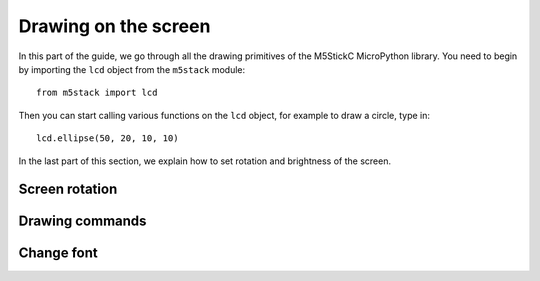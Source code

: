 .. highlight:: python

Drawing on the screen
=====================

In this part of the guide, we go through all the drawing primitives of
the M5StickC MicroPython library. You need to begin by importing the
``lcd`` object from the ``m5stack`` module::

   from m5stack import lcd

Then you can start calling various functions on the ``lcd`` object,
for example to draw a circle, type in::

  lcd.ellipse(50, 20, 10, 10)

In the last part of this section, we explain how to set rotation and
brightness of the screen.


Screen rotation
---------------
.. function:: lcd.setRotation(rotation_mode)

   :param rotation_mode: ``0`` (the default), ``1``, ``2``, or ``3``.

   Rotates and clears the screen, all following drawing operations
   will follow the defined orientation

   * ``0``: the default orientation
   * ``1``: turn 90 degrees clockwise, compared to the default
   * ``2``: upside down, compared to the default
   * ``3``: turn 90 degrees counter-clockwise, compared to the default

Drawing commands
----------------
.. function:: lcd.clear()
              lcd.clear(color)

   Clears everything on the screen, and paints it black. The `color`
   argument can change which color is used, and should be given in
   hexadecimal.

   For example, to paint the screen yellow, you can call it like this::

     lcd.clear(0xFFFF00)

.. function:: lcd.rect(x, y, height, width)
              lcd.rect(x, y, height, width, color)
              lcd.rect(x, y, height, width, color, fillcolor)

   Draw a rectangle, starting with the top-right corner at the given
   `x` and `y` coordinates. The `height` and `width` parameters adjust
   the size of the rectangle.

   By default, only a white border around the rectangle is drawn.

   An optional `color` argument specifies the border color of the
   rectangle. The color is given as a hexadecimal value.

   A second optional `fillcolor` argument specifies that the rectangle
   should be filled in the given color. The fillcolor is given as a
   hexadecimal value.

   For example, to draw a rectangle with red border and filled with black::

     lcd.rect(10, 10, 40, 30, 0xFF0000, 0x000000)


   :param x: Number: x-coordinate of the rectangle
   :param y: Number: y-coordinate of the rectangle
   :param width: Number: width of the rectangle
   :param height: Number: height of the rectangle
   :param color: Number: border color (optional)
   :param fillcolor: Number: fill color (optional)

.. function:: lcd.text(x, y, msg)
              lcd.text(x, y, msg, color)
              lcd.text(x, y, msg, color, transparent=True)

   Display the string `msg` on the screen at the given coordinates `x`
   and `y`.

   The `color` of the text defaults to white, but can also be specified as
   third argument in hexadecimal (e.g ``0xFF0000`` for red,
   ``0x00FF00`` for green)

   The default behavior is to print the text on black background, if
   you want to disable this, and print on a transparent background add
   ``transparent=True`` as a keyword argument.

   To change which font is used, use the function :func:`lcd.font`.

   Aligning text in the center of the screen, can be done by replacing
   either `x` or `y`, or both, with the special value :const:`lcd.CENTER`

..
   **DONE:**
   ::
      lcd.clear(color=0x000000)
      lcd.text(x, y, 'hello world', color=0xffffff, transparent=True)
      lcd.print('hello world', x, y, color=0xffffff, transparent=True)
      lcd.rect(x, y, width, height, color=0xffffff, fillcolor=0xffffff)

   **TODO:**
   ::
      lcd.pixel(x, y, 0xffffff)
      lcd.line(x1, y1, x2, y2, 0xffffff)
      lcd.triangle(x1, y1, x2, y2, x3, y3, color=0xffffff, fillcolor=0xffffff)
      lcd.circle(x, y, radius, color=0xffffff, fillcolor=0xffffff)
      lcd.ellipse(x, y, rx, ry, color=0xffffff, fillcolor=0xffffff)
      lcd.arc(x, y, radius, thick, start, end, color=0xffffff, fillcolor=0xffffff)
      lcd.polygon(x, y, radius, sides, thick, color=0xffffff, fillcolor=0xffffff, rotate=10)


Change font
-----------
.. function:: lcd.font(font)

   ``lcd.font(lcd.FONT_Default)``

..
      ::

         Alternative fonts:
         - lcd.FONT_Default
         - lcd.FONT_DefaultSmall
         - lcd.FONT_DejaVu18
         - lcd.FONT_DejaVu24
         - lcd.FONT_DejaVu40
         - lcd.FONT_DejaVu56
         - lcd.FONT_DejaVu72
         - lcd.FONT_Ubuntu
         - lcd.FONT_Comic
